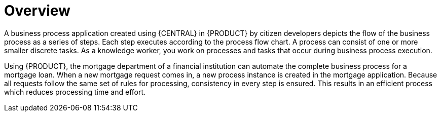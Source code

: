 [id='_interacting_with_processes_overview_con']
= Overview

A business process application created using {CENTRAL} in {PRODUCT} by citizen developers depicts the flow of the business process as a series of steps. Each step executes according to the process flow chart. A process can consist of one or more smaller discrete tasks. As a knowledge worker, you work on processes and tasks that occur during business process execution.

Using {PRODUCT}, the mortgage department of a financial institution can automate the complete business process for a mortgage loan. When a new mortgage request comes in, a new process instance is created in the mortgage application. Because all requests follow the same set of rules for processing, consistency in every step is ensured. This results in an efficient process which reduces processing time and effort.
